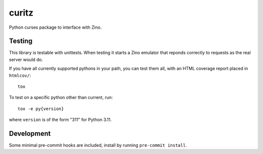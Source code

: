 ======
curitz
======

Python curses package to interface with Zino.

Testing
=======

This library is testable with unittests. When testing it starts a Zino emulator
that reponds correctly to requests as the real server would do.

If you have all currently supported pythons in your path, you can test them
all, with an HTML coverage report placed in ``htmlcov/``::

    tox

To test on a specific python other than current, run::

    tox -e py{version}

where ``version`` is of the form "311" for Python 3.11.

Development
===========

Some minimal pre-commit hooks are included, install by running
``pre-commit install``.
